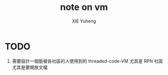 #+TITLE: note on vm
#+AUTHOR: XIE Yuheng
#+EMAIL: xyheme@gmail.com


* TODO
  1. 需要設計一個能被各社區的人使用到的 threaded-code-VM
     尤其是 RPN 社區
     尤其是要開放文檔
